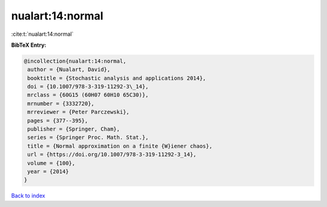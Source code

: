 nualart:14:normal
=================

:cite:t:`nualart:14:normal`

**BibTeX Entry:**

.. code-block:: bibtex

   @incollection{nualart:14:normal,
    author = {Nualart, David},
    booktitle = {Stochastic analysis and applications 2014},
    doi = {10.1007/978-3-319-11292-3\_14},
    mrclass = {60G15 (60H07 60H10 65C30)},
    mrnumber = {3332720},
    mrreviewer = {Peter Parczewski},
    pages = {377--395},
    publisher = {Springer, Cham},
    series = {Springer Proc. Math. Stat.},
    title = {Normal approximation on a finite {W}iener chaos},
    url = {https://doi.org/10.1007/978-3-319-11292-3_14},
    volume = {100},
    year = {2014}
   }

`Back to index <../By-Cite-Keys.rst>`_
